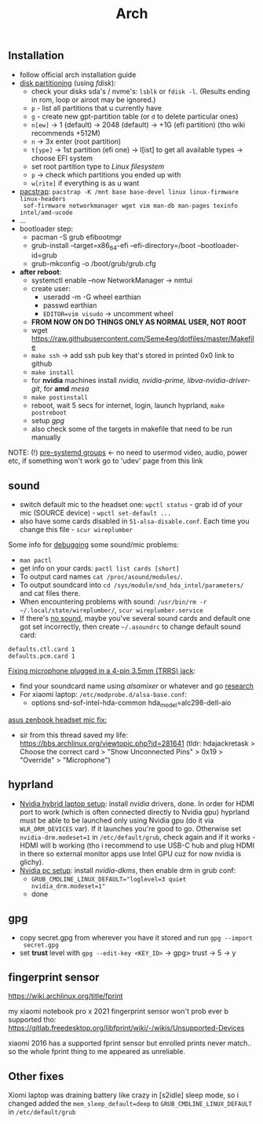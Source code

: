 #+title: Arch

** Installation
- follow official arch installation guide
- _disk partitioning_ (using /fdisk/):
  - check your disks sda's / nvme's: ~lsblk~ or ~fdisk -l~. (Results ending in rom,
    loop or airoot may be ignored.)
  - ~p~ - list all partitions that u currently have
  - ~g~ - create new gpt-partition table (or ~d~ to delete particular ones)
  - ~n[ew]~ -> 1 (default) -> 2048 (default) -> +1G (efi partition) (tho wiki
    recommends +512M)
  - ~n~ -> 3x enter (root partition)
  - ~t[ype]~ -> 1st partition (efi one) -> l[ist] to get all available types ->
    choose EFI system
  - set root partition type to /Linux filesystem/
  - ~p~ -> check which partitions you ended up with
  - ~w[rite]~ if everything is as u want
- _pacstrap_: ~pacstrap -K /mnt base base-devel linux linux-firmware linux-headers
  sof-firmware networkmanager wget vim man-db man-pages texinfo intel/amd-ucode~
- ...
- bootloader step:
  - pacman -S grub efibootmgr
  - grub-install --target=x86_64-efi --efi-directory=/boot --bootloader-id=grub
  - grub-mkconfig -o /boot/grub/grub.cfg
- *after reboot*:
  - systemctl enable --now NetworkManager -> nmtui
  - create user:
    - useradd -m -G wheel earthian
    - passwd earthian
    - ~EDITOR=vim visudo~ -> uncomment wheel
  - *FROM NOW ON DO THINGS ONLY AS NORMAL USER, NOT ROOT*
  - wget https://raw.githubusercontent.com/Seme4eg/dotfiles/master/Makefile
  - ~make ssh~ -> add ssh pub key that's stored in printed 0x0 link to github
  - ~make install~
  - for *nvidia* machines install /nvidia, nvidia-prime, libva-nvidia-driver-git/,
    for *amd* /mesa/
  - ~make postinstall~
  - reboot, wait 5 secs for internet, login, launch hyprland, ~make postreboot~
  - setup [[*gpg][gpg]]
  - also check some of the targets in makefile that need to be run manually

NOTE: (!) [[https://wiki.archlinux.org/title/Users_and_groups#Pre-systemd_groups][pre-systemd groups]] <- no need to usermod video, audio, power etc, if
something won't work go to 'udev' page from this link

** sound
- switch default mic to the headset one: ~wpctl status~ - grab id of your mic
  (SOURCE device) - ~wpctl set-default ...~
- also have some cards disabled in =51-alsa-disable.conf=. Each time you change
  this file - ~scur wireplumber~

Some info for _debugging_ some sound/mic problems:
- ~man pactl~
- get info on your cards: ~pactl list cards [short]~
- To output card names ~cat /proc/asound/modules/~.
- To output soundcard into ~cd /sys/module/snd_hda_intel/parameters/~ and cat files there.
- When encountering problems with sound: ~/usr/bin/rm -r ~/.local/state/wireplumber/~, ~scur wireplumber.service~
- If there's _no sound_, maybe you've several sound cards and default one got set
  incorrectly, then create =~/.asoundrc= to change default sound card:

#+begin_src
defaults.ctl.card 1
defaults.pcm.card 1
#+end_src

_Fixing microphone plugged in a 4-pin 3.5mm (TRRS) jack_:
- find your soundcard name using /alsamixer/ or whatever and go [[https://wiki.archlinux.org/title/Advanced_Linux_Sound_Architecture#Correctly_detect_microphone_plugged_in_a_4-pin_3.5mm_(TRRS)_jack][research]]
- For xiaomi laptop: =/etc/modprobe.d/alsa-base.conf=:
  - options snd-sof-intel-hda-common hda_model=alc298-dell-aio

_asus zenbook headset mic fix:_
- sir from this thread saved my life:
  https://bbs.archlinux.org/viewtopic.php?id=281641 (tldr: hdajackretask >
  Choose the correct card > "Show Unconnected Pins" > 0x19 > "Override" >
  "Microphone")

** hyprland
- _Nvidia hybrid laptop setup_: install /nvidia/ drivers, done. In order for HDMI
  port to work (which is often connected directly to Nvidia gpu) hyprland must
  be able to be launched only using Nvidia gpu (do it via ~WLR_DRM_DEVICES~ var).
  If it launches you're good to go. Otherwise set ~nvidia-drm.modeset=1~ in
  =/etc/default/grub=, check again and if it works - HDMI will b working (tho i
  recommend to use USB-C hub and plug HDMI in there so external monitor apps use
  Intel GPU cuz for now nvidia is glichy).
- _Nvidia pc setup_: install /nvidia-dkms/, then enable drm in grub conf:
  - ~GRUB_CMDLINE_LINUX_DEFAULT="loglevel=3 quiet nvidia_drm.modeset=1"~
  - done

** gpg
- copy secret.gpg from wherever you have it stored and run ~gpg --import
  secret.gpg~
- set *trust* level with ~gpg --edit-key <KEY_ID>~ -> gpg> trust -> 5 -> y

** fingerprint sensor
https://wiki.archlinux.org/title/fprint

my xiaomi notebook pro x 2021 fingerprint sensor won't prob ever b supported
tho: https://gitlab.freedesktop.org/libfprint/wiki/-/wikis/Unsupported-Devices

xiaomi 2016 has a supported fprint sensor but enrolled prints never match.. so
the whole fprint thing to me appeared as unreliable.
** Other fixes
Xiomi laptop was draining battery like crazy in [s2idle] sleep mode, so i
changed added the ~mem_sleep_default=deep~ to ~GRUB_CMDLINE_LINUX_DEFAULT~ in =/etc/default/grub=
